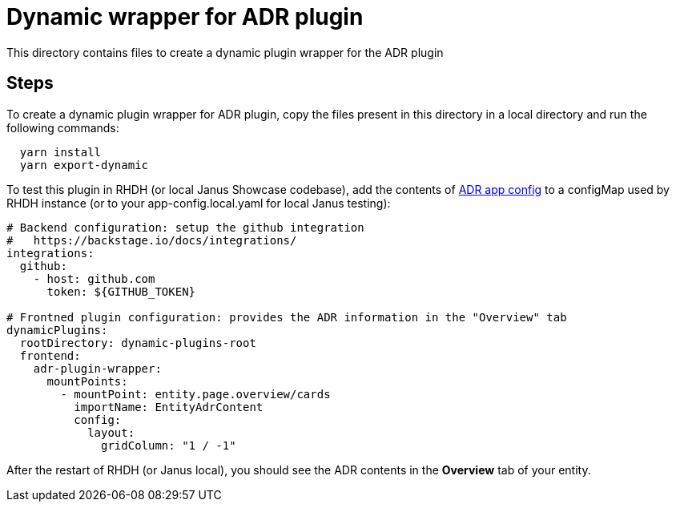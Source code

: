 = Dynamic wrapper for ADR plugin

This directory contains files to create a dynamic plugin wrapper for the ADR plugin

:icons: font
:uri-adr: https://github.com/backstage/backstage/tree/master/plugins/adr
:uri-adr-backend: https://github.com/backstage/backstage/blob/master/plugins/adr-backend/README.md
:uri-app-config: https://github.com/sgahlot/rhdh-op-config/blob/main/dynamic-plugins/samples/wrapper-frontend/adr/app-config.yaml

== Steps

To create a dynamic plugin wrapper for ADR plugin, copy the files present in this directory in a local directory and run the following commands:

[source="bash",options="nowrap"]
----
  yarn install
  yarn export-dynamic
----

To test this plugin in RHDH (or local Janus Showcase codebase), add the contents of {uri-app-config}[ADR app config] to a configMap used by RHDH instance (or to your app-config.local.yaml for local Janus testing):

[source="yaml",options="nowrap"]
----
# Backend configuration: setup the github integration
#   https://backstage.io/docs/integrations/
integrations:
  github:
    - host: github.com
      token: ${GITHUB_TOKEN}

# Frontned plugin configuration: provides the ADR information in the "Overview" tab
dynamicPlugins:
  rootDirectory: dynamic-plugins-root
  frontend:
    adr-plugin-wrapper:
      mountPoints:
        - mountPoint: entity.page.overview/cards
          importName: EntityAdrContent
          config:
            layout:
              gridColumn: "1 / -1"
----

After the restart of RHDH (or Janus local), you should see the ADR contents in the **Overview** tab of your entity.